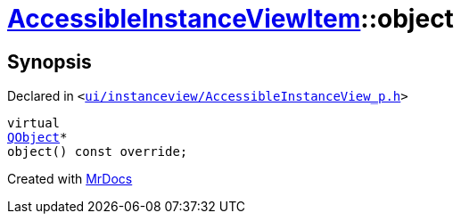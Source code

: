 [#AccessibleInstanceViewItem-object]
= xref:AccessibleInstanceViewItem.adoc[AccessibleInstanceViewItem]::object
:relfileprefix: ../
:mrdocs:


== Synopsis

Declared in `&lt;https://github.com/PrismLauncher/PrismLauncher/blob/develop/launcher/ui/instanceview/AccessibleInstanceView_p.h#L76[ui&sol;instanceview&sol;AccessibleInstanceView&lowbar;p&period;h]&gt;`

[source,cpp,subs="verbatim,replacements,macros,-callouts"]
----
virtual
xref:QObject.adoc[QObject]*
object() const override;
----



[.small]#Created with https://www.mrdocs.com[MrDocs]#
